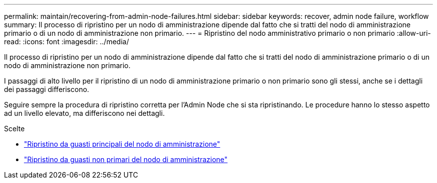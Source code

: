 ---
permalink: maintain/recovering-from-admin-node-failures.html 
sidebar: sidebar 
keywords: recover, admin node failure, workflow 
summary: Il processo di ripristino per un nodo di amministrazione dipende dal fatto che si tratti del nodo di amministrazione primario o di un nodo di amministrazione non primario. 
---
= Ripristino del nodo amministrativo primario o non primario
:allow-uri-read: 
:icons: font
:imagesdir: ../media/


[role="lead"]
Il processo di ripristino per un nodo di amministrazione dipende dal fatto che si tratti del nodo di amministrazione primario o di un nodo di amministrazione non primario.

I passaggi di alto livello per il ripristino di un nodo di amministrazione primario o non primario sono gli stessi, anche se i dettagli dei passaggi differiscono.

Seguire sempre la procedura di ripristino corretta per l'Admin Node che si sta ripristinando. Le procedure hanno lo stesso aspetto ad un livello elevato, ma differiscono nei dettagli.

.Scelte
* link:recovering-from-primary-admin-node-failures.html["Ripristino da guasti principali del nodo di amministrazione"]
* link:recovering-from-non-primary-admin-node-failures.html["Ripristino da guasti non primari del nodo di amministrazione"]


